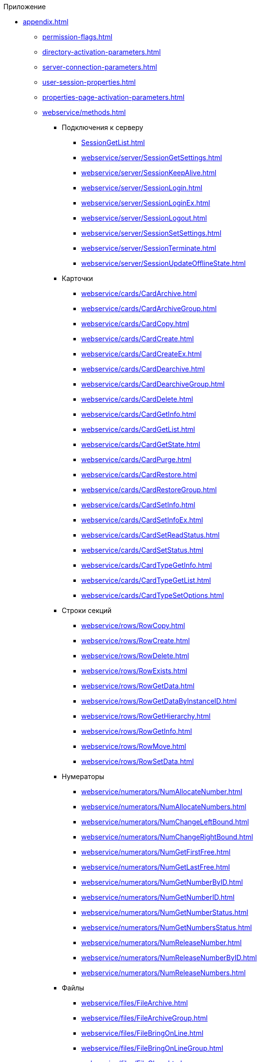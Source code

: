 .Приложение
** xref:appendix.adoc[]
*** xref:permission-flags.adoc[]
*** xref:directory-activation-parameters.adoc[]
*** xref:server-connection-parameters.adoc[]
*** xref:user-session-properties.adoc[]
*** xref:properties-page-activation-parameters.adoc[]
*** xref:webservice/methods.adoc[]
**** Подключения к серверу
***** xref:SessionGetList.adoc[]
***** xref:webservice/server/SessionGetSettings.adoc[]
***** xref:webservice/server/SessionKeepAlive.adoc[]
***** xref:webservice/server/SessionLogin.adoc[]
***** xref:webservice/server/SessionLoginEx.adoc[]
***** xref:webservice/server/SessionLogout.adoc[]
***** xref:webservice/server/SessionSetSettings.adoc[]
***** xref:webservice/server/SessionTerminate.adoc[]
***** xref:webservice/server/SessionUpdateOfflineState.adoc[]
**** Карточки
***** xref:webservice/cards/CardArchive.adoc[]
***** xref:webservice/cards/CardArchiveGroup.adoc[]
***** xref:webservice/cards/CardCopy.adoc[]
***** xref:webservice/cards/CardCreate.adoc[]
***** xref:webservice/cards/CardCreateEx.adoc[]
***** xref:webservice/cards/CardDearchive.adoc[]
***** xref:webservice/cards/CardDearchiveGroup.adoc[]
***** xref:webservice/cards/CardDelete.adoc[]
***** xref:webservice/cards/CardGetInfo.adoc[]
***** xref:webservice/cards/CardGetList.adoc[]
***** xref:webservice/cards/CardGetState.adoc[]
***** xref:webservice/cards/CardPurge.adoc[]
***** xref:webservice/cards/CardRestore.adoc[]
***** xref:webservice/cards/CardRestoreGroup.adoc[]
***** xref:webservice/cards/CardSetInfo.adoc[]
***** xref:webservice/cards/CardSetInfoEx.adoc[]
***** xref:webservice/cards/CardSetReadStatus.adoc[]
***** xref:webservice/cards/CardSetStatus.adoc[]
***** xref:webservice/cards/CardTypeGetInfo.adoc[]
***** xref:webservice/cards/CardTypeGetList.adoc[]
***** xref:webservice/cards/CardTypeSetOptions.adoc[]
**** Строки секций
***** xref:webservice/rows/RowCopy.adoc[]
***** xref:webservice/rows/RowCreate.adoc[]
***** xref:webservice/rows/RowDelete.adoc[]
***** xref:webservice/rows/RowExists.adoc[]
***** xref:webservice/rows/RowGetData.adoc[]
***** xref:webservice/rows/RowGetDataByInstanceID.adoc[]
***** xref:webservice/rows/RowGetHierarchy.adoc[]
***** xref:webservice/rows/RowGetInfo.adoc[]
***** xref:webservice/rows/RowMove.adoc[]
***** xref:webservice/rows/RowSetData.adoc[]
**** Нумераторы
***** xref:webservice/numerators/NumAllocateNumber.adoc[]
***** xref:webservice/numerators/NumAllocateNumbers.adoc[]
***** xref:webservice/numerators/NumChangeLeftBound.adoc[]
***** xref:webservice/numerators/NumChangeRightBound.adoc[]
***** xref:webservice/numerators/NumGetFirstFree.adoc[]
***** xref:webservice/numerators/NumGetLastFree.adoc[]
***** xref:webservice/numerators/NumGetNumberByID.adoc[]
***** xref:webservice/numerators/NumGetNumberID.adoc[]
***** xref:webservice/numerators/NumGetNumberStatus.adoc[]
***** xref:webservice/numerators/NumGetNumbersStatus.adoc[]
***** xref:webservice/numerators/NumReleaseNumber.adoc[]
***** xref:webservice/numerators/NumReleaseNumberByID.adoc[]
***** xref:webservice/numerators/NumReleaseNumbers.adoc[]
**** Файлы
***** xref:webservice/files/FileArchive.adoc[]
***** xref:webservice/files/FileArchiveGroup.adoc[]
***** xref:webservice/files/FileBringOnLine.adoc[]
***** xref:webservice/files/FileBringOnLineGroup.adoc[]
***** xref:webservice/files/FileClose.adoc[]
***** xref:webservice/files/FileCopy.adoc[]
***** xref:webservice/files/FileCreate.adoc[]
***** xref:webservice/files/FileCreateEx.adoc[]
***** xref:webservice/files/FileDearchive.adoc[]
***** xref:webservice/files/FileDearchiveGroup.adoc[]
***** xref:webservice/files/FileDelete.adoc[]
***** xref:webservice/files/FileExists.adoc[]
***** xref:webservice/files/FileFind.adoc[]
***** xref:webservice/files/FileGetInfo.adoc[]
***** xref:webservice/files/FileOpen.adoc[]
***** xref:webservice/files/FileRead.adoc[]
***** xref:webservice/files/FileReplace.adoc[]
***** xref:webservice/files/FileSetInfo.adoc[]
***** xref:webservice/files/FileTakeOffLine.adoc[]
***** xref:webservice/files/FileTakeOffLineGroup.adoc[]
***** xref:webservice/files/FileWrite.adoc[]
**** Папки
***** xref:webservice/folders/FolderCopyData.adoc[]
***** xref:webservice/folders/FolderCopyEx.adoc[]
***** xref:webservice/folders/FolderDelete.adoc[]
***** xref:webservice/folders/FolderFindHardLink.adoc[]
***** xref:webservice/folders/FolderGetInfoGroup.adoc[]
***** xref:webservice/folders/FolderGetShortcuts.adoc[]
***** xref:webservice/folders/FolderGetUnreadCount.adoc[]
***** xref:webservice/folders/FolderGetUnreadCountEx.adoc[]
***** xref:webservice/folders/FolderMakeHardLink.adoc[]
***** xref:webservice/folders/FolderMarkAll.adoc[]
***** xref:webservice/folders/FolderPurge.adoc[]
***** xref:webservice/folders/FolderSetCardDescriptor.adoc[]
**** Поиск
***** xref:webservice/search/SearchCards.adoc[]
***** xref:webservice/search/SearchCardsEx.adoc[]
***** xref:webservice/search/SearchRows.adoc[]
**** Блокировки
***** xref:webservice/locks/LockClear.adoc[]
***** xref:webservice/locks/LockClearGroup.adoc[]
***** xref:webservice/locks/LockGetInfo.adoc[]
***** xref:webservice/locks/LockGetList.adoc[]
***** xref:webservice/locks/LockSet.adoc[]
**** Библиотеки карточек
***** xref:webservice/cardlibs/CardLibGetInfo.adoc[]
***** xref:webservice/cardlibs/CardLibGetInfoInstall.adoc[]
***** xref:webservice/cardlibs/CardLibGetList.adoc[]
**** Цветовые метки карточки
***** xref:webservice/labels/LabelClearCard.adoc[]
***** xref:webservice/labels/LabelCreate.adoc[]
***** xref:webservice/labels/LabelDelete.adoc[]
***** xref:webservice/labels/LabelGetList.adoc[]
***** xref:webservice/labels/LabelSetCard.adoc[]
***** xref:webservice/labels/LabelSetInfo.adoc[]
**** Расширенные метаданные
***** xref:webservice/extended-metadata/DynamicFieldCreate.adoc[]
***** xref:webservice/extended-metadata/DynamicFieldDelete.adoc[]
***** xref:webservice/extended-metadata/DynamicFieldGetInfo.adoc[]
***** xref:webservice/extended-metadata/DynamicFieldUpdate.adoc[]
***** xref:webservice/extended-metadata/DynamicMetadataGetInfo.adoc[]
***** xref:webservice/extended-metadata/DynamicMetadataUpdate.adoc[]
***** xref:webservice/extended-metadata/DynamicSectionCreate.adoc[]
***** xref:webservice/extended-metadata/DynamicSectionDelete.adoc[]
***** xref:webservice/extended-metadata/DynamicSectionGetInfo.adoc[]
***** xref:webservice/extended-metadata/DynamicSectionUpdate.adoc[]
**** Курсоры
***** xref:webservice/cursors/CursorClose.adoc[]
***** xref:webservice/cursors/CursorGetPageCount.adoc[]
***** xref:webservice/cursors/CursorOpenCardData.adoc[]
***** xref:webservice/cursors/CursorOpenSectionData.adoc[]
***** xref:webservice/cursors/CursorReadPage.adoc[]
***** xref:webservice/cursors/CursorRefreshCardData.adoc[]
***** xref:webservice/cursors/CursorRefreshSectionData.adoc[]
**** Иконки
***** xref:webservice/icons/IconCreate.adoc[]
***** xref:webservice/icons/IconDelete.adoc[]
***** xref:webservice/icons/IconGetInfoGroup.adoc[]
***** xref:webservice/icons/IconGetList.adoc[]
***** xref:webservice/icons/IconSetInfo.adoc[]
**** Прочее
***** xref:webservice/misc/DecrementFeatureUsage.adoc[]
***** xref:webservice/misc/ExtensionExecuteCursorMethod.adoc[]
***** xref:webservice/misc/ExtensionExecuteMethod.adoc[]
***** xref:webservice/misc/GetServerDateTime.adoc[]
***** xref:webservice/misc/HealthCheck.adoc[]
***** xref:webservice/misc/IncrementFeatureUsage.adoc[]
***** xref:webservice/misc/LinkClear.adoc[]
***** xref:webservice/misc/LinkGetCardInfo.adoc[]
***** xref:webservice/misc/LinkGetParent.adoc[]
***** xref:webservice/misc/ReportGetData.adoc[]
***** xref:webservice/misc/ReportGetInfo.adoc[]
***** xref:webservice/misc/ReportGetList.adoc[]
***** xref:webservice/misc/UserProfileGetAccount.adoc[]
***** xref:webservice/misc/UserProfileGetInfo.adoc[]
**** xref:webservice/samples.adoc[]
*** Элементы управления
**** xref:controls/docsvision/dv-controls.adoc[]
***** xref:controls/docsvision/CardChooseBox.adoc[]
***** xref:controls/docsvision/CategoryListView.adoc[]
***** xref:controls/docsvision/CommunicativeChooseBox.adoc[]
***** xref:controls/docsvision/CommunicativeMultiChooseBox.adoc[]
***** xref:controls/docsvision/CommunicatorControl.adoc[]
***** xref:controls/docsvision/ExportDialog.adoc[]
***** xref:controls/docsvision/FieldSelector.adoc[]
***** xref:controls/docsvision/FolderChooseBox.adoc[]
***** xref:controls/docsvision/GridEx.adoc[]
***** xref:controls/docsvision/HistoryGrid.adoc[]
***** xref:controls/docsvision/HtmlBrowser.adoc[]
***** xref:controls/docsvision/Preview.adoc[]
***** xref:controls/docsvision/RowChooseBox.adoc[]
***** xref:controls/docsvision/RowMultiChooseBox.adoc[]
***** xref:controls/docsvision/TaskTreeView.adoc[]
***** xref:controls/docsvision/UniqueRowChooseBox.adoc[]
***** xref:controls/docsvision/UniversalItemChooseBox.adoc[]
**** xref:controls/obsolete/obsolete-controls.adoc[]
***** xref:controls/obsolete/data-source/data-sources.adoc[]
****** xref:controls/obsolete/data-source/SessionSource.adoc[]
****** xref:controls/obsolete/data-source/CardDataSource.adoc[]
****** xref:controls/obsolete/data-source/RowDataSource.adoc[]
****** xref:controls/obsolete/data-source/InfoRowDataSource.adoc[]
****** xref:controls/obsolete/data-source/ReportDataSource.adoc[]
***** xref:controls/obsolete/BoundChooseBox.adoc[]
***** xref:controls/obsolete/CardChooseBox.adoc[]
***** xref:controls/obsolete/RowChooseBox.adoc[]
***** xref:controls/obsolete/BoundTreeView.adoc[]
***** xref:controls/obsolete/WizardConrol.adoc[]
